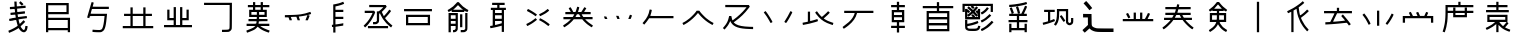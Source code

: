 SplineFontDB: 3.2
FontName: WaniRadicals
FullName: WaniRadicals
FamilyName: WaniRadicals
Weight: Regular
Copyright: Copyright (c) 2021, Alessandro Nikolaev
UComments: "2021-7-23: Created with FontForge (http://fontforge.org)"
Version: 001.000
ItalicAngle: 0
UnderlinePosition: -102
UnderlineWidth: 51
Ascent: 819
Descent: 205
InvalidEm: 0
LayerCount: 2
Layer: 0 0 "Back" 1
Layer: 1 0 "Fore" 0
XUID: [1021 551 -481687348 31237]
OS2Version: 0
OS2_WeightWidthSlopeOnly: 0
OS2_UseTypoMetrics: 1
CreationTime: 1627078416
ModificationTime: 1627080712
OS2TypoAscent: 0
OS2TypoAOffset: 1
OS2TypoDescent: 0
OS2TypoDOffset: 1
OS2TypoLinegap: 0
OS2WinAscent: 0
OS2WinAOffset: 1
OS2WinDescent: 0
OS2WinDOffset: 1
HheadAscent: 0
HheadAOffset: 1
HheadDescent: 0
HheadDOffset: 1
OS2Vendor: 'PfEd'
MarkAttachClasses: 1
DEI: 91125
Encoding: UnicodeFull
UnicodeInterp: none
NameList: AGL For New Fonts
DisplaySize: -48
AntiAlias: 1
FitToEm: 0
WinInfo: 57304 38 14
BeginPrivate: 0
EndPrivate
BeginChars: 1114112 38

StartChar: uniE000
Encoding: 57344 57344 0
Width: 1024
Flags: H
LayerCount: 2
Fore
SplineSet
282 17 m 2
 276.649165125 26.8098639369 266.526424608 57.2979856587 266.526424608 65.9082332797 c 0
 266.526424608 66.9528314792 266.675417437 67.6754174373 267 68 c 0
 268 69 287 77 309 86 c 0
 355 104 434 144 476 171 c 0
 496.302904647 184.24102477 503.359051391 190.469060061 503.359051391 195.874717034 c 0
 503.359051391 196.592819816 503.234530031 197.296409908 503 198 c 0
 497 213 473 300 471 316 c 0
 468.761355821 327.75288194 469.968136977 332.928133695 453.584667001 332.928133695 c 0
 440.694221758 332.928133695 416.914573434 329.724406418 372 324 c 0
 329 318 294 315 293 315 c 0
 291.245698587 316.754301413 285.644430366 356.208877549 285.644430366 367.2260832 c 0
 285.644430366 368.769097327 285.754301413 369.754301413 286 370 c 0
 287 371 325 376 371 382 c 0
 417 388 454 393 455 393 c 0
 455.039867566 393.039867566 455.059072636 393.200531269 455.059072636 393.472359412 c 0
 455.059072636 400.018809084 443.920264867 471.039867566 442 472 c 0
 441.822875656 472.177124344 440.861425476 472.260129589 439.226788021 472.260129589 c 0
 431.632668921 472.260129589 409.509145322 470.468626967 384 468 c 0
 352 465 326 463 325 463 c 0
 322.133939444 466.582575695 319.781272832 492.241090999 319.781272832 507.604346971 c 0
 319.781272832 513.682725845 320.149545417 518.149545417 321 519 c 0
 324 520 351 524 381 526 c 2
 437 532 l 1
 434 553 l 2
 433 564 432 580 431 588 c 0
 431 604.779672745 431 610.297048793 411.951052585 610.297048793 c 0
 402.619012324 610.297048793 388.715224683 608.972878541 368 607 c 0
 344 604.75 322.8125 603.625 313.296875 603.625 c 0
 310.125 603.625 308.25 603.75 308 604 c 0
 306 605 305 618 304 633 c 0
 303 654 304 660 309 660 c 0
 312 661 339 663 369 666 c 2
 424 671 l 1
 421 736 l 1
 418 801 l 1
 476 801 l 1
 479 740 l 1
 482 678 l 1
 494 678 l 2
 502 678 551 683 604 688 c 0
 647.449606844 692.099019514 684.850507738 695.525960588 698.020609286 695.525960588 c 0
 700.915449005 695.525960588 702.639607805 695.360392195 703 695 c 0
 704 694 706 681 707 666 c 2
 708 639 l 1
 488 619 l 1
 491 580 l 2
 492 559 494 541 495 540 c 0
 495.104356076 539.895643924 495.655209969 539.845738801 496.617331494 539.845738801 c 0
 504.874812312 539.845738801 543.426515966 543.521780381 590 548 c 0
 635.737067917 553.38083152 675.040058536 557.153143715 683.385985991 557.153143715 c 0
 684.346345965 557.153143715 684.896805253 557.103194747 685 557 c 0
 688.023715784 553.976284216 691.047431568 525.238282718 691.047431568 510.526260096 c 0
 691.047431568 505.776106147 690.732213162 502.488142108 690 502 c 0
 687 500 645 495 595 490 c 0
 544 485 503 480 502 480 c 0
 501.956692215 479.913384429 501.935891201 479.689852666 501.935891201 479.341263785 c 0
 501.935891201 471.640748381 512.086615571 402.913384429 514 401 c 0
 515 401 564 406 624 414 c 0
 679.574385243 420.483678278 725.711649584 426.109436475 733.010124652 426.109436475 c 0
 733.591331962 426.109436475 733.926239754 426.073760246 734 426 c 0
 735.754301413 424.245698587 741.355569634 384.791122451 741.355569634 373.7739168 c 0
 741.355569634 372.230902673 741.245698587 371.245698587 741 371 c 0
 740 371 692 364 635 357 c 0
 577 349 529 342 527 341 c 0
 526.831326255 340.775101674 526.751166211 340.253050212 526.751166211 339.467082498 c 0
 526.751166211 326.273973945 549.337347489 238.718877092 555 234 c 0
 555.669779554 233.162775557 556.451710271 232.662004603 557.547667895 232.662004603 c 0
 562.99689438 232.662004603 576.209468871 245.042023982 622 290 c 2
 655 322 l 1
 696 280 l 1
 669 254 l 2
 655 239 628 214 611 200 c 0
 593 185 579 171 579 168 c 0
 579 165 588 149 600 132 c 0
 620 101 646 80 662 80 c 0
 678 80 693 110 697 152 c 2
 700 180 l 1
 727 179 l 2
 741 178 755 176 756 175 c 0
 757.298591143 174.257947918 757.87446559 171.175670346 757.87446559 166.493762971 c 0
 757.87446559 145.938048937 746.773843755 94.5476875103 737 75 c 0
 727 55 704 32 687 26 c 0
 679.370604978 23.1177841026 671.338786569 21.7302836409 663.07511405 21.7302836409 c 0
 622.59766591 21.7302836409 576.557399759 55.0202372546 545 109 c 2
 529 136 l 1
 494 114 l 2
 453 88 366 45 319 27 c 0
 295.060729822 17.5502880876 287.790243286 14.4505889914 284.93735791 14.4505889914 c 0
 283.261715746 14.4505889914 283.110057618 15.5199231766 282 17 c 2
 282 17 l 2
574 735 m 1
 539 771 l 1
 576 814 l 1
 595 797 l 2
 606 788 623 771 634 759 c 2
 653 737 l 1
 610 700 l 1
 574 735 l 1
EndSplineSet
EndChar

StartChar: uniE001
Encoding: 57345 57345 1
Width: 1024
Flags: H
LayerCount: 2
Fore
SplineSet
205 395 m 1
 205 769 l 1
 787 769 l 1
 787 482 l 1
 262 482 l 1
 262 391 l 1
 820 391 l 1
 820 22 l 1
 762 22 l 1
 762 72 l 1
 262 72 l 1
 262 22 l 1
 205 22 l 1
 205 395 l 1
762 231 m 1
 762 334 l 1
 262 334 l 1
 262 129 l 1
 762 129 l 1
 762 231 l 1
729 625 m 1
 729 711 l 1
 262 711 l 1
 262 539 l 1
 729 539 l 1
 729 625 l 1
EndSplineSet
EndChar

StartChar: uniE002
Encoding: 57346 57346 2
Width: 1024
Flags: H
LayerCount: 2
Fore
SplineSet
423 18 m 1
 370 23 l 1
 371 49 l 2
 372.702073933 75.3821459579 373.679883947 81.4849022075 379.480808354 81.4849022075 c 0
 380.496185278 81.4849022075 381.659332697 81.2979260672 383 81 c 0
 396.333333333 76.8333333333 497.166666667 71.2777777778 542.560185185 71.2777777778 c 0
 551.638888889 71.2777777778 558.5 71.5 562 72 c 0
 593 76 609 87 625 119 c 0
 645 160 666 273 677 407 c 2
 680 439 l 1
 493 439 l 2
 347 439 305 438 304 434 c 0
 303 431 299 418 296 406 c 2
 289 382 l 1
 262 390 l 2
 247 394 235 398 234 399 c 0
 233.995594971 399.008810058 233.99340203 399.025168379 233.99340203 399.04900855 c 0
 233.99340203 404.437203634 346.013215086 792.013215086 349 795 c 0
 349.195752358 795.195752358 349.765114829 795.286127506 350.640578125 795.286127506 c 0
 358.709715065 795.286127506 392.783009434 787.608495283 400 784 c 0
 400.392304845 783.607695155 400.592230826 782.599777942 400.592230826 780.991342595 c 0
 400.592230826 774.399851961 397.234628196 757.723122473 390 732 c 0
 382 705 376 682 376 680 c 0
 376 678 469 677 583 677 c 2
 790 677 l 1
 790 619 l 1
 357 619 l 1
 341 563 l 2
 332 532 324 504 323 502 c 0
 322.988993872 501.944969362 322.983438813 501.890423264 322.983438813 501.836357705 c 0
 322.983438813 496.97810888 367.838023306 496 533 496 c 2
 744 496 l 1
 742 477 l 2
 741 466 737 420 732 373 c 0
 710 140 682 59 614 26 c 0
 592 15 587 15 534 14 c 0
 502 14 452 15 423 18 c 1
 423 18 l 1
EndSplineSet
EndChar

StartChar: uniE003
Encoding: 57347 57347 3
Width: 1024
Flags: H
LayerCount: 2
Fore
SplineSet
122 142 m 1
 122 171 l 1
 319 171 l 1
 319 442 l 1
 155 442 l 1
 155 499 l 1
 319 499 l 1
 319 663 l 1
 377 663 l 1
 377 499 l 1
 647 499 l 1
 647 663 l 1
 705 663 l 1
 705 499 l 1
 869 499 l 1
 869 442 l 1
 705 442 l 1
 705 171 l 1
 902 171 l 1
 902 114 l 1
 122 114 l 1
 122 142 l 1
647 306 m 1
 647 442 l 1
 377 442 l 1
 377 171 l 1
 647 171 l 1
 647 306 l 1
EndSplineSet
EndChar

StartChar: uniE004
Encoding: 57348 57348 4
Width: 1024
Flags: H
LayerCount: 2
Fore
SplineSet
154 169 m 1
 154 198 l 1
 401 198 l 1
 401 321 l 1
 237 321 l 1
 237 593 l 1
 294 593 l 1
 294 379 l 1
 401 379 l 1
 401 658 l 1
 459 658 l 1
 459 198 l 1
 565 198 l 1
 565 658 l 1
 623 658 l 1
 623 379 l 1
 730 379 l 1
 730 593 l 1
 787 593 l 1
 787 321 l 1
 623 321 l 1
 623 198 l 1
 870 198 l 1
 870 141 l 1
 154 141 l 1
 154 169 l 1
EndSplineSet
EndChar

StartChar: uniE005
Encoding: 57349 57349 5
Width: 1024
Flags: H
LayerCount: 2
Fore
SplineSet
614 58 m 1
 614 87 l 1
 694 88 l 2
 780 90 786 91 802 115 c 0
 809 125 809 147 810 423 c 2
 811 719 l 1
 155 719 l 1
 155 776 l 1
 869 776 l 1
 868 445 l 2
 867 119 866 114 858 96 c 0
 847 72 827 52 803 41 c 0
 787 33 775 32 699 31 c 2
 614 30 l 1
 614 58 l 1
EndSplineSet
EndChar

StartChar: uniE006
Encoding: 57350 57350 6
Width: 1024
Flags: H
LayerCount: 2
Fore
SplineSet
231 9 m 2
 224.754168597 18.8148779183 214.527683123 49.3291570127 214.527683123 57.9214186416 c 0
 214.527683123 58.9589128492 214.676784887 59.6767848868 215 60 c 0
 217 61 246 73 279 86 c 0
 358 116 407 141 427 162 c 2
 443 178 l 1
 220 178 l 1
 220 236 l 1
 343 236 l 2
 366.489361702 236 385.603893164 235.884110457 401.177012801 235.884110457 c 0
 477.095971028 235.884110457 468.85106383 238.638297872 473 271 c 2
 475 293 l 1
 269 293 l 1
 269 350 l 1
 477 350 l 1
 480 369 l 2
 481 380 482 393 482 398 c 2
 482 408 l 1
 286 408 l 1
 286 596 l 1
 384 596 l 1
 384 662 l 1
 253 662 l 1
 253 719 l 1
 384 719 l 1
 384 793 l 1
 441 793 l 1
 441 719 l 1
 581 719 l 1
 581 793 l 1
 638 793 l 1
 638 719 l 1
 802 719 l 1
 802 662 l 1
 638 662 l 1
 638 596 l 1
 737 596 l 1
 737 408 l 1
 540 408 l 1
 540 351 l 1
 755 348 l 1
 755 295 l 1
 647 294 l 2
 587 293 537 291 535 290 c 0
 534 288 531 275 530 261 c 2
 527 236 l 1
 802 236 l 1
 802 178 l 1
 571 178 l 1
 583 168 l 2
 621 138 693 102 770 75 c 0
 791 68 809 62 809 61 c 0
 809.117005545 60.9414972276 809.172404751 60.7358237571 809.172404751 60.3991982256 c 0
 809.172404751 54.9818138569 794.824491683 15.6489833657 792 10 c 0
 791.738053467 9.54159356667 790.948621538 9.32334308547 789.688714608 9.32334308547 c 0
 771.709475065 9.32334308547 657.922128233 53.7681391 614 79 c 0
 579 99 546 122 524 143 c 0
 504 162 502 163 498 156 c 0
 496 151 481 135 466 120 c 0
 443 98 430 89 392 70 c 0
 366 58 323 39 296 29 c 0
 269 19 244 9 240 8 c 0
 236 7 232 7 231 9 c 2
 231 9 l 2
482 502 m 1
 482 539 l 1
 343 539 l 1
 343 465 l 1
 482 465 l 1
 482 502 l 1
679 502 m 1
 679 539 l 1
 540 539 l 1
 540 465 l 1
 679 465 l 1
 679 502 l 1
581 629 m 1
 581 662 l 1
 441 662 l 1
 441 596 l 1
 581 596 l 1
 581 629 l 1
EndSplineSet
EndChar

StartChar: uniE007
Encoding: 57351 57351 7
Width: 1024
Flags: H
LayerCount: 2
Fore
SplineSet
282 361 m 1
 268 403 l 1
 176 405 l 1
 176 461 l 1
 304 464 l 2
 541 469 651 483 804 528 c 2
 831 535 l 1
 848 481 l 1
 808 468 l 2
 772.321662172 456.383796986 766.935118161 453.717442146 765.563941303 453.717442146 c 0
 765.282557854 453.717442146 765.170271213 453.829728787 765 454 c 0
 764.770540947 454.183567242 764.661127216 454.31237697 764.661127216 454.39097177 c 0
 764.661127216 454.454825285 764.733346605 454.485534045 764.872084118 454.485534045 c 0
 768.248193998 454.485534045 811.014244685 436.300772311 811.014244685 435.034263391 c 0
 811.014244685 435.020962857 811.009528174 435.009528174 811 435 c 0
 810 433 800 406 787 375 c 2
 765 319 l 1
 733 319 l 2
 702 319 701 319 705 328 c 0
 707 333 719 363 731 394 c 0
 744 424 754 450 754 451 c 0
 754 451.127016654 753.693468624 451.189500386 753.111143705 451.189500386 c 0
 749.108834235 451.189500386 732.078616963 448.237900077 712 443 c 0
 666 433 567 417 546 417 c 0
 539 417 533 416 533 414 c 0
 533 412 539 392 547 368 c 0
 555 345 562 324 562 322 c 0
 562 320 548 319 532 319 c 2
 502 319 l 1
 487 363 l 1
 470 409 l 1
 387 407 l 1
 328 404 l 1
 343 365 l 2
 350 344 357 325 357 323 c 0
 357 321 343 319 327 319 c 2
 296 319 l 1
 282 361 l 1
EndSplineSet
EndChar

StartChar: uniE008
Encoding: 57352 57352 8
Width: 1024
Flags: H
LayerCount: 2
Fore
SplineSet
390 86 m 1
 390 157 l 1
 359 156 l 1
 357 182 l 2
 356 197 355 210 355 210 c 0
 356 211 364 213 373 214 c 2
 390 216 l 1
 390 732 l 1
 399 733 l 2
 404 734 427 738 449 742 c 0
 503 751 568 770 610 788 c 0
 627.606348407 795.413199329 642.636656612 801.109038524 645.54257487 801.109038524 c 0
 645.77259631 801.109038524 645.926649916 801.073350084 646 801 c 0
 649 797 669 756 669 753 c 0
 669 741 537 698 463 685 c 2
 447 682 l 1
 447 596 l 1
 648 596 l 1
 648 539 l 1
 447 539 l 1
 447 416 l 1
 648 416 l 1
 648 359 l 1
 447 359 l 1
 447 222 l 1
 477 225 l 2
 503 228 602 243 635 250 c 2
 649 253 l 1
 647 223 l 1
 646 193 l 1
 632 190 l 2
 624 188 585 182 546 176 c 0
 506 170 468 165 461 164 c 2
 447 161 l 1
 447 14 l 1
 390 14 l 1
 390 86 l 1
EndSplineSet
EndChar

StartChar: uniE009
Encoding: 57353 57353 9
Width: 1024
Flags: H
LayerCount: 2
Fore
SplineSet
254 146 m 1
 254 175 l 1
 770 175 l 1
 770 118 l 1
 254 118 l 1
 254 146 l 1
162 160 m 1
 143 181 l 1
 178 214 l 2
 220 255 251 292 285 343 c 0
 309 380 346 450 364 492 c 2
 372 511 l 1
 172 511 l 1
 172 569 l 1
 412 569 l 1
 440 531 l 1
 430 502 l 2
 415 458 365 359 333 310 c 0
 292 248 243 190 200 154 c 2
 181 138 l 1
 162 160 l 1
818 160 m 1
 755 207 691 275 642 349 c 0
 618 385 565 488 565 498 c 0
 565 505 561 505 550 497 c 0
 541 491 541 489 541 391 c 0
 541 281 539 272 512 245 c 0
 489 223 471 216 425 216 c 2
 385 216 l 1
 385 274 l 1
 420 274 l 2
 455 274 456 274 469 288 c 2
 483 301 l 1
 483 552 l 1
 507 552 l 2
 529 552 532 554 559 575 c 0
 575 587 602 611 619 628 c 2
 649 659 l 1
 287 659 l 1
 287 716 l 1
 711 714 l 1
 734 671 l 1
 714 646 l 2
 703 632 675 602 652 580 c 2
 611 540 l 1
 622 512 l 2
 629 497 640 472 648 456 c 2
 662 428 l 1
 700 471 l 2
 721 494 752 532 770 555 c 2
 801 597 l 1
 848 564 l 1
 835 545 l 2
 814 514 761 450 726 412 c 2
 692 377 l 1
 717 343 l 2
 752 297 804 244 846 212 c 2
 881 186 l 1
 864 162 l 2
 855 149 847 138 847 138 c 0
 846 138 833 148 818 160 c 1
 818 160 l 1
EndSplineSet
EndChar

StartChar: uniE00A
Encoding: 57354 57354 10
Width: 1024
Flags: H
LayerCount: 2
Fore
SplineSet
205 333 m 1
 205 476 l 1
 820 476 l 1
 820 189 l 1
 205 189 l 1
 205 333 l 1
762 333 m 1
 762 419 l 1
 262 419 l 1
 262 247 l 1
 762 247 l 1
 762 333 l 1
155 579 m 1
 155 608 l 1
 869 608 l 1
 869 550 l 1
 155 550 l 1
 155 579 l 1
EndSplineSet
EndChar

StartChar: uniE00B
Encoding: 57355 57355 11
Width: 1024
Flags: H
LayerCount: 2
Fore
SplineSet
270 263 m 1
 270 505 l 1
 508 505 l 1
 508 301 l 2
 508 113 507 96 500 81 c 0
 484 44 449 22 409 22 c 2
 385 21 l 1
 385 79 l 1
 404 79 l 2
 420 79 425 81 437 93 c 0
 451 107 451 107 451 146 c 2
 451 185 l 1
 328 185 l 1
 328 21 l 1
 270 21 l 1
 270 263 l 1
451 280 m 1
 451 317 l 1
 328 317 l 1
 328 243 l 1
 451 243 l 1
 451 280 l 1
451 411 m 1
 451 448 l 1
 328 448 l 1
 328 374 l 1
 451 374 l 1
 451 411 l 1
582 50 m 1
 582 79 l 1
 669 79 l 1
 697 107 l 1
 697 505 l 1
 754 505 l 1
 754 301 l 2
 754 286.8125 754.00390625 273.53515625 754.00390625 261.102294922 c 0
 754.00390625 74.609375 753.125 78.125 725 50 c 0
 701 27 684 22 630 22 c 2
 582 21 l 1
 582 50 l 1
565 313 m 1
 565 472 l 1
 623 472 l 1
 623 153 l 1
 565 153 l 1
 565 313 l 1
256 563 m 2
 248 579 245 589 248 590 c 0
 251 591 269 601 289 612 c 0
 358 652 419 703 468 763 c 0
 492 792 492 792 512 792 c 0
 532 792 532 792 556 763 c 0
 606 703 666 652 735 612 c 0
 755 601 774 591 776 590 c 0
 776.680585828 589.773138057 776.988040683 588.928680023 776.988040683 587.609653883 c 0
 776.988040683 577.300232131 758.205983201 538 752 538 c 0
 750 538 731 547 712 559 c 0
 692 570 675 579 674 579 c 0
 673 579 672 572 672 563 c 2
 672 546 l 1
 352 546 l 1
 352 563 l 2
 352 572 351 579 350 579 c 0
 349 579 332 570 312 559 c 0
 293 547 275 538 272 538 c 0
 270 538 262 549 256 563 c 2
 256 563 l 2
619 619 m 2
 609 627 580 654 556 678 c 2
 512 722 l 1
 468 678 l 2
 444 654 416 627 405 619 c 2
 387 604 l 1
 637 604 l 1
 619 619 l 2
EndSplineSet
EndChar

StartChar: uniE00C
Encoding: 57356 57356 12
Width: 1024
Flags: H
LayerCount: 2
Fore
SplineSet
608 110 m 2
 608 180.3125 607.12109375 189.1015625 602.067382812 189.1015625 c 0
 601.73046875 189.1015625 601.375 189.0625 601 189 c 0
 597 187 581 183 565 178 c 0
 488.492217418 156.540500008 344.083128761 125.505174799 321.020695004 125.505174799 c 0
 319.36512617 125.505174799 318.334891306 125.665108694 318 126 c 0
 316.219223594 127.780776406 309.681700273 168.40831928 309.681700273 178.705223432 c 0
 309.681700273 179.972830259 309.780776406 180.780776406 310 181 c 0
 311 182 326 185 344 187 c 2
 376 192 l 1
 377 390 l 1
 378 588 l 1
 329 588 l 1
 329 645 l 1
 493 645 l 1
 493 719 l 1
 362 719 l 1
 362 776 l 1
 682 776 l 1
 682 719 l 1
 550 719 l 1
 550 645 l 1
 714 645 l 1
 714 588 l 1
 665 588 l 1
 665 30 l 1
 608 30 l 1
 608 110 l 2
493 219 m 1
 519 226 555 236 574 242 c 2
 608 252 l 1
 608 309 l 1
 436 309 l 1
 436 258 l 2
 436 219 437 206 441 206 c 0
 444 206 467 212 493 219 c 1
 493 219 l 1
608 407 m 1
 608 448 l 1
 436 448 l 1
 436 366 l 1
 608 366 l 1
 608 407 l 1
608 547 m 1
 608 588 l 1
 436 588 l 1
 436 506 l 1
 608 506 l 1
 608 547 l 1
EndSplineSet
EndChar

StartChar: uniE00D
Encoding: 57357 57357 13
Width: 1024
Flags: H
LayerCount: 2
Fore
SplineSet
223 197 m 1
 216 210 212 222 213 223 c 0
 214 224 234 234 258 246 c 0
 311 273 359 305 410 348 c 2
 450 381 l 1
 487 337 l 1
 447 303 l 2
 425 285 389 257 366 242 c 0
 328 217 247 172 238 172 c 0
 236 172 229 183 223 197 c 1
 223 197 l 1
742 197 m 1
 694 235 642 271 592 299 c 0
 567 312 545 324 543 325 c 0
 542.342329219 325.219223594 542.045100818 326.015154995 542.045100818 327.258732331 c 0
 542.045100818 337.36044238 561.657670781 377 567 377 c 0
 575 377 660 328 701 300 c 0
 752 265 811 218 811 212 c 0
 811 205 783 172 777 172 c 0
 774 172 758 184 742 197 c 1
 742 197 l 1
430 447 m 2
 402 472 327 521 276 548 c 0
 251 560 230 572 229 573 c 0
 228.830950547 573.112699636 228.750809548 573.371463162 228.750809548 573.759471375 c 0
 228.750809548 580.257168014 251.225399271 623 255 623 c 0
 273 623 429 526 468 491 c 2
 487 473 l 1
 448 431 l 1
 430 447 l 2
551 459 m 1
 544 472 540 484 541 485 c 0
 542 486 565 498 592 512 c 0
 650 541 692 568 731 602 c 0
 746.321339044 614.448587974 759.808745041 625.063242899 762.681496112 625.063242899 c 0
 762.808745041 625.063242899 762.915167381 625.04241631 763 625 c 0
 764 624 773 614 782 603 c 2
 799 583 l 1
 769 557 l 2
 753 544 725 522 707 510 c 0
 674 489 574 434 567 434 c 0
 564 434 557 445 551 459 c 1
 551 459 l 1
EndSplineSet
EndChar

StartChar: uniE00E
Encoding: 57358 57358 14
Width: 1024
Flags: H
LayerCount: 2
Fore
SplineSet
143 166 m 2
 136 177 131 188 131 190 c 0
 131 192 150 206 173 220 c 0
 223 252 271 291 305 325 c 2
 329 350 l 1
 139 350 l 1
 139 408 l 1
 376 408 l 1
 397 441 l 2
 408 460 418 477 418 478 c 0
 418 480 366 482 303 482 c 2
 188 482 l 1
 188 539 l 1
 328 541 l 1
 301 586 l 2
 286 611 274 632 274 633 c 0
 274 636 314 662 319 662 c 0
 324 662 358 607 377 568 c 2
 391 539 l 1
 447 539 l 1
 455 557 l 2
 459 567 469 596 476 622 c 0
 484 649 491 671 493 673 c 0
 493.350714432 673.350714432 494.275431721 673.510094577 495.638346772 673.510094577 c 0
 505.933763353 673.510094577 541.233809621 664.415475947 543 660 c 0
 543.295836543 659.408326913 543.436083291 658.369333162 543.436083291 656.942473062 c 0
 543.436083291 643.899922958 531.718041645 598.449961479 520 566 c 0
 516 553 512 541 512 540 c 0
 512 540 531 539 554 539 c 2
 597 539 l 1
 621 577 l 2
 635 598 652 625 659 638 c 0
 667 651 674 662 676 662 c 0
 678 662 690 656 702 649 c 2
 725 636 l 1
 712 613 l 2
 705 601 692 579 683 566 c 2
 668 541 l 1
 836 539 l 1
 836 482 l 1
 721 482 l 2
 658 482 606 480 606 478 c 0
 606 477 616 460 627 441 c 2
 648 408 l 1
 885 408 l 1
 885 350 l 1
 695 350 l 1
 719 325 l 2
 753 291 801 252 851 220 c 0
 874 206 893 192 893 190 c 0
 893 184 868 145 864 145 c 0
 858 145 795 186 760 213 c 0
 723 241 656 304 635 332 c 2
 621 350 l 1
 403 350 l 1
 389 332 l 2
 368 304 301 241 264 213 c 0
 229 186 166 145 160 145 c 0
 158 145 150 155 143 166 c 2
 143 166 l 2
558 445 m 1
 539 481 l 1
 485 481 l 1
 447 408 l 1
 577 408 l 1
 558 445 l 1
EndSplineSet
EndChar

StartChar: uniE00F
Encoding: 57359 57359 15
Width: 1024
Flags: H
LayerCount: 2
Fore
SplineSet
165 388 m 2
 157 404 152 419 152 421 c 0
 152 422 166 422 183 422 c 2
 214 420 l 1
 241 357 l 1
 177 357 l 1
 165 388 l 2
491 364 m 2
 490 368 483 387 476 405 c 2
 463 439 l 1
 526 437 l 1
 539 402 l 2
 547 383 553 365 553 362 c 0
 553 358 545 357 523 357 c 0
 498 357 493 358 491 364 c 2
 491 364 l 2
776 362 m 1
 795 411 817 466 818 467 c 0
 819 467 831 463 846 457 c 2
 872 447 l 1
 837 359 l 1
 806 358 l 2
 781 357 774 358 776 362 c 1
 776 362 l 1
EndSplineSet
EndChar

StartChar: uniE010
Encoding: 57360 57360 16
Width: 1024
Flags: H
LayerCount: 2
Fore
SplineSet
138 234 m 1
 116 254 l 1
 151 295 l 2
 232 390 275 477 293 578 c 0
 297 600 299 604 304 603 c 0
 308 602 320 600 331 598 c 0
 342 597 351 593 352 590 c 0
 352.310587332 589.22353167 352.458390836 587.946653794 352.458390836 586.231628346 c 0
 352.458390836 565.859140597 331.602357006 483.661186181 315 444 c 0
 314.827574267 443.59767329 314.717913205 443.215167002 314.717913205 442.851531817 c 0
 314.717913205 436.888352915 344.208018896 436 610 436 c 2
 908 436 l 1
 908 379 l 1
 285 379 l 1
 262 345 l 2
 240 312 203 263 173 230 c 2
 159 215 l 1
 138 234 l 1
EndSplineSet
EndChar

StartChar: uniE011
Encoding: 57361 57361 17
Width: 1024
Flags: H
LayerCount: 2
Fore
SplineSet
125 239 m 1
 118 252 114 264 115 265 c 0
 116 266 130 273 146 282 c 0
 185 301 246 343 297 384 c 0
 349 427 435 516 459 552 c 2
 477 579 l 1
 547 579 l 1
 565 552 l 2
 587 519 671 432 718 391 c 0
 764 352 832 306 873 284 c 0
 892 274 908 266 909 265 c 0
 909.175614172 264.824385828 909.258707332 264.494569969 909.258707332 264.029207535 c 0
 909.258707332 256.544828297 887.765847771 214 884 214 c 0
 876 214 809 253 768 280 c 0
 689 334 596 418 541 487 c 0
 526 505 513 520 512 520 c 0
 510 520 499 508 488 493 c 0
 432 423 326 327 246 274 c 0
 204 246 148 215 141 214 c 0
 138 214 131 225 125 239 c 1
 125 239 l 1
EndSplineSet
EndChar

StartChar: uniE012
Encoding: 57362 57362 18
Width: 1024
Flags: H
LayerCount: 2
Fore
SplineSet
146 110 m 1
 125 129 l 1
 161 172 l 2
 204 225 217 244 236 282 c 0
 252 313 272 374 280 412 c 2
 285 436 l 1
 341 436 l 1
 350 396 l 2
 355 374 362 349 365 340 c 2
 371 325 l 1
 402 346 l 2
 500 414 623 528 696 616 c 2
 731 659 l 1
 186 661 l 1
 186 718 l 1
 791 716 l 1
 814 673 l 1
 777 625 l 2
 686 506 571 395 447 308 c 0
 424 291 404 278 403 277 c 0
 402.871401549 276.871401549 402.808953344 276.693190413 402.808953344 276.468832334 c 0
 402.808953344 271.459268598 433.943055307 243.442740046 455 231 c 0
 522 190 637 168 812 162 c 2
 899 160 l 1
 899 102 l 1
 806 105 l 2
 543 112 406 158 338 264 c 0
 328 278 320 294 319 299 c 0
 316 309 309 312 309 303 c 0
 309 292 268 215 247 187 c 0
 228 162 170 91 168 91 c 0
 168 91 158 100 146 110 c 2
 146 110 l 1
EndSplineSet
EndChar

StartChar: uniE013
Encoding: 57363 57363 19
Width: 1024
Flags: H
LayerCount: 2
Fore
SplineSet
317 255 m 2
 314 260 298 288 282 317 c 0
 244 384 206 443 172 484 c 2
 147 516 l 1
 191 553 l 1
 214 526 l 2
 261.739784765 467.543120695 370.22991154 290.433229654 370.22991154 271.18890702 c 0
 370.22991154 270.680903293 370.15431207 270.282905461 370 270 c 0
 367 266 330 246 325 246 c 0
 324 246 320 250 317 255 c 2
 317 255 l 2
694 259 m 2
 684 266 675 274 675 276 c 0
 675 278 688 299 703 323 c 0
 740 379 775 441 804 500 c 0
 817 526 828 548 829 548 c 0
 830 549 842 545 855 539 c 0
 870 532 877.5 529.5 877.5 521.375 c 0
 877.5 513.25 870 499.5 855 470 c 0
 813 385 728 246 718 246 c 0
 716 246 705 252 694 259 c 2
 694 259 l 2
EndSplineSet
EndChar

StartChar: uniE014
Encoding: 57364 57364 20
Width: 1024
Flags: H
LayerCount: 2
Fore
SplineSet
836 221 m 2
 704 265 615 319 533 405 c 0
 493 446 441 514 441 525 c 0
 441 530 477 556 484 556 c 0
 487 556 499 540 513 520 c 0
 537 485 602 412 610 412 c 0
 616 412 693 480 734 521 c 2
 771 559 l 1
 814 521 l 1
 788 492 l 2
 774 476 738 443 710 419 c 0
 682.588224822 394.525200734 659.968576036 372.925677303 659.968576036 371.090661448 c 0
 659.968576036 371.051284142 659.978991971 371.021008029 660 371 c 0
 664 365 731 326 759 313 c 0
 775 306 814 291 847 279 c 2
 907 258 l 1
 898 231 l 1
 890 203 l 1
 836 221 l 2
121 233 m 2
 119 247 117 260 117 261 c 0
 117 263 135 267 157 271 c 0
 179 274 209 280 224 284 c 2
 252 290 l 1
 252 547 l 1
 309 547 l 1
 309 426 l 2
 309 327 310 306 315 306 c 0
 323 306 427 335 465 348 c 0
 482 354 496 358 496 358 c 0
 497 357 501 345 505 331 c 0
 508.336505136 321.597121888 511.120997057 315.506323074 511.120997057 310.857902641 c 0
 511.120997057 300.181118204 496.43118945 297.113715132 440 279 c 0
 346 250 234 224 143 209 c 2
 126 207 l 1
 121 233 l 2
EndSplineSet
EndChar

StartChar: uniE015
Encoding: 57365 57365 21
Width: 1024
Flags: H
LayerCount: 2
Fore
SplineSet
131 137 m 1
 124 148 118 159 118 161 c 0
 118 163 132 174 148 185 c 0
 239 245 329 329 371 394 c 0
 394 430 419 481 424 506 c 2
 427 519 l 1
 159 519 l 1
 159 576 l 1
 906 576 l 1
 906 519 l 1
 488 519 l 1
 483 502 l 2
 458 401 387 299 278 209 c 0
 236 174 156 117 149 117 c 0
 146 117 138 126 131 137 c 1
 131 137 l 1
EndSplineSet
EndChar

StartChar: uniE016
Encoding: 57366 57366 22
Width: 1024
Flags: H
LayerCount: 2
Fore
SplineSet
483 79 m 1
 483 137 l 1
 336 137 l 1
 336 194 l 1
 483 194 l 1
 483 268 l 1
 352 268 l 1
 352 588 l 1
 483 588 l 1
 483 662 l 1
 336 662 l 1
 336 719 l 1
 483 719 l 1
 483 801 l 1
 541 801 l 1
 541 719 l 1
 688 719 l 1
 688 662 l 1
 541 662 l 1
 541 588 l 1
 672 588 l 1
 672 268 l 1
 541 268 l 1
 541 194 l 1
 688 194 l 1
 688 137 l 1
 541 137 l 1
 541 22 l 1
 483 22 l 1
 483 79 l 1
614 362 m 1
 614 399 l 1
 409 399 l 1
 409 325 l 1
 614 325 l 1
 614 362 l 1
614 493 m 1
 614 530 l 1
 409 530 l 1
 409 457 l 1
 614 457 l 1
 614 493 l 1
EndSplineSet
EndChar

StartChar: uniE017
Encoding: 57367 57367 23
Width: 1024
Flags: H
LayerCount: 2
Fore
SplineSet
221 301 m 1
 221 559 l 1
 483 559 l 1
 483 633 l 1
 122 633 l 1
 122 690 l 1
 483 690 l 1
 483 789 l 1
 541 789 l 1
 541 690 l 1
 902 690 l 1
 902 633 l 1
 541 633 l 1
 541 559 l 1
 803 559 l 1
 803 42 l 1
 221 42 l 1
 221 301 l 1
746 147 m 1
 746 194 l 1
 278 194 l 1
 278 100 l 1
 746 100 l 1
 746 147 l 1
746 301 m 1
 746 346 l 1
 278 346 l 1
 278 256 l 1
 746 256 l 1
 746 301 l 1
746 454 m 1
 746 502 l 1
 278 502 l 1
 278 407 l 1
 746 407 l 1
 746 454 l 1
EndSplineSet
EndChar

StartChar: uniE018
Encoding: 57368 57368 24
Width: 1024
Flags: H
LayerCount: 2
Fore
SplineSet
268 53 m 1
 238 60 210 75 198 91 c 0
 184 112 181 132 181 235 c 2
 181 334 l 1
 238 334 l 1
 238 231 l 1
 260 234 l 2
 317 241 401 264 462 288 c 2
 503 305 l 1
 512 284 l 2
 517 273 522 261 522 257 c 0
 522.031034111 256.844829444 522.04644434 256.686234475 522.04644434 256.524284836 c 0
 522.04644434 241.030915249 381.006908442 194.83448474 286 179 c 0
 260 175 240 169 239 166 c 0
 238 164 239 153 240 143 c 0
 243 126 245 124 262 115 c 0
 280 107 288 107 368 107 c 0
 485 107 500 112 510 157 c 0
 512 169 516 180 518 181 c 0
 518.39355787 181.196778935 519.213057181 181.287072509 520.372776715 181.287072509 c 0
 531.000086461 181.287072509 570.196778935 173.704831598 572 171 c 0
 572.340261081 170.489608379 572.499619656 169.588467349 572.499619656 168.35813099 c 0
 572.499619656 155.125028193 554.064282029 103.809086218 544 91 c 0
 530 72 499 57 464 51 c 0
 447.664414373 48.4868329805 416.065141616 47.3772233983 382.576809136 47.3772233983 c 0
 336.114229749 47.3772233983 286.015303733 49.5131670195 268 53 c 1
 268 53 l 1
595 70 m 1
 589.576037586 82.3976283751 586.25345862 90.1421934015 586.25345862 95.8505426185 c 0
 586.25345862 104.876235221 594.559906035 108.811388301 616 118 c 0
 682 148 761 204 825 269 c 2
 864 309 l 1
 909 270 l 1
 866 227 l 2
 799 160 733 112 659 75 c 0
 630.14870589 60.312068453 616.707078432 53.3289702321 609.003867218 53.3289702321 c 0
 602.022239161 53.3289702321 599.754310162 59.0650866279 595 70 c 1
 595 70 l 1
593 289 m 2
 587 302 582 314 583 315 c 0
 584 316 595 322 607 328 c 0
 660 354 720 400 772 453 c 2
 806 489 l 1
 851 450 l 1
 808 407 l 2
 758 358 697 310 647 283 c 0
 628 273 611 264 609 264 c 0
 607 264 600 275 593 289 c 2
 593 289 l 2
184 353 m 1
 182 355 181 416 181 489 c 2
 181 621 l 1
 210 621 l 2
 236 621 238 620 238 613 c 0
 238 608 240 605 243 607 c 0
 243.148201107 607.088920664 243.344722063 607.132157106 243.586568245 607.132157106 c 0
 251.504113993 607.132157106 308 560.792518451 308 554 c 0
 308 552 301 541 292 531 c 0
 283.391007724 520.871773792 279.654611337 515.87259589 274.686901869 515.87259589 c 0
 269.844977614 515.87259589 263.83330593 520.621814897 251 530 c 2
 238 540 l 1
 238 469 l 1
 250 477 l 2
 272 493 307 521 325 537 c 2
 342 552 l 1
 320 572 l 2
 308 583 285 604 268 618 c 0
 252 631 238 644 238 647 c 0
 238 649 246 659 255 670 c 2
 272 691 l 1
 300 667 l 2
 316 654 341 632 357 618 c 2
 385 592 l 1
 469 690 l 1
 491 673 l 2
 503 664 513 655 513 654 c 0
 513 652 494 629 470 601 c 2
 427 551 l 1
 467 508 l 2
 492.824319143 480.13691882 502.022435702 470.285557105 505.579446649 470.285557105 c 0
 507.256510423 470.285557105 507.679587346 472.475460804 508 476 c 0
 508.253566341 477.141048535 508.394614876 478.249949125 508.394614876 479.369497863 c 0
 508.394614876 487.080369862 501.703637566 495.296362434 479 518 c 2
 448 550 l 1
 488 590 l 1
 509 570 l 1
 509 621 l 1
 567 621 l 1
 566 487 l 1
 564 353 l 1
 376 351 l 2
 272 351 185 352 184 353 c 1
 184 353 l 1
358 429 m 2
 349 438 341 446 341 448 c 0
 341 452 375 486 380 486 c 0
 382 486 397 473 413 457 c 0
 431.246718634 438.753281366 437.602625093 432.397374907 437.602625093 427.692705048 c 0
 437.602625093 425.177953229 435.786651819 423.134983296 433 420 c 0
 430.953308223 417.660923683 429.505037479 416.005757118 429.505037479 414.834535668 c 0
 429.505037479 412 437.987766123 412 467 412 c 2
 509 412 l 1
 509 455 l 1
 471 418 l 1
 384 510 l 1
 359 489 l 2
 331 465 272 420 268 420 c 0
 266 420 260 428 253 439 c 0
 247 449 241 457 240 457 c 0
 239 457 238 447 238 435 c 2
 238 412 l 1
 376 412 l 1
 358 429 l 1
 358 429 l 2
593 503 m 1
 586 517 583 529 585 530 c 0
 587 530 603 538 619 548 c 0
 653 567 702 611 725 644 c 0
 733 656 741 666 742 666 c 0
 747 666 788 640 788 636 c 0
 788 627 749 579 717 549 c 0
 686 520 633 484 613 479 c 0
 607 478 603 482 593 503 c 1
 593 503 l 1
115 650 m 1
 115 756 l 1
 894 756 l 1
 894 543 l 1
 837 543 l 1
 837 699 l 1
 388 699 l 1
 406 681 l 2
 415 672 423 662 423 660 c 0
 423 657 415 648 405 638 c 2
 386 620 l 1
 325 675 l 1
 342 699 l 1
 173 699 l 1
 173 543 l 1
 116 543 l 1
 115 650 l 1
EndSplineSet
EndChar

StartChar: uniE019
Encoding: 57369 57369 25
Width: 1024
Flags: H
LayerCount: 2
Fore
SplineSet
287 124 m 1
 287 235 l 1
 344 235 l 1
 344 120 l 1
 483 120 l 1
 483 276 l 1
 270 276 l 1
 270 333 l 1
 483 333 l 1
 483 440 l 1
 287 440 l 1
 287 497 l 1
 320 497 l 2
 327.090909091 497 332.859504132 496.669421488 337.341848234 496.669421488 c 0
 345.352615368 496.669421488 349.25506942 497.725296345 349.25506942 503.611128288 c 0
 349.25506942 512.545407383 340.263383813 532.608441623 323 577 c 0
 311.119484657 608.07211705 301.744531057 634.133110616 301.744531057 639.917665457 c 0
 301.744531057 640.462736121 301.827771591 640.827771591 302 641 c 0
 309.029321455 647.150656273 339.992270468 658.705680059 349.437678356 658.705680059 c 0
 350.74199412 658.705680059 351.635995546 658.485339272 352 658 c 0
 357 653 401 541 404 527 c 0
 406 516 405 515 382 506 c 2
 358 497 l 1
 596 499 l 1
 630 565 l 2
 648 601 669 645 676 663 c 0
 683 681 690 697 692 699 c 0
 692.284551339 699.284551339 692.919970359 699.416160356 693.842257144 699.416160356 c 0
 702.643559644 699.416160356 737.569102679 687.430897321 743 682 c 0
 743.265451948 681.734548052 743.394378469 681.204853341 743.394378469 680.428451805 c 0
 743.394378469 669.505537657 717.876384414 609.752768829 688 550 c 0
 675 523 664 500 664 499 c 0
 664 498 680 497 701 497 c 2
 738 497 l 1
 738 440 l 1
 541 440 l 1
 541 333 l 1
 754 333 l 1
 754 276 l 1
 541 276 l 1
 541 120 l 1
 680 120 l 1
 680 235 l 1
 738 235 l 1
 738 13 l 1
 680 13 l 1
 680 62 l 1
 344 62 l 1
 344 13 l 1
 287 13 l 1
 287 124 l 1
506 508 m 1
 505 512 502 526 500 539 c 0
 495 563 477 617 465 646 c 0
 461 655 460 663 461 665 c 0
 469.149094948 671.33818496 501.893652297 683.415311147 510.239486659 683.415311147 c 0
 511.110934674 683.415311147 511.716364983 683.283635017 512 683 c 0
 522 673 554 569 563 523 c 2
 565 510 l 1
 539 506 l 2
 524.148748316 503.215390309 516.620767143 501.723122473 512.517499858 501.723122473 c 0
 507.779454915 501.723122473 507.607695155 503.712812921 506 508 c 1
 506 508 l 1
287 697 m 1
 287 725 l 1
 333 728 l 2
 454 736 652 771 721 798 c 0
 726 800 729 795 735 777 c 0
 739 764 743 751 744 749 c 0
 744.060579016 748.878841969 744.090576222 748.751567576 744.090576222 748.618341498 c 0
 744.090576222 742.153932569 673.465331605 721.676911917 599 706 c 0
 502 686 369 669 310 669 c 2
 287 669 l 1
 287 697 l 1
EndSplineSet
EndChar

StartChar: uniE01A
Encoding: 57370 57370 26
Width: 1024
Flags: H
LayerCount: 2
Fore
SplineSet
431 203 m 2
 420 210 411 218 411 220 c 0
 411 223 417 233 424 243 c 0
 472 314 485 377 485 542 c 2
 485 616 l 1
 772 616 l 1
 772 283 l 1
 786 270 l 2
 795 261 802 256.5 809 256.5 c 0
 816 256.5 823 261 832 270 c 2
 846 283 l 1
 846 387 l 1
 903 387 l 1
 903 330 l 2
 903 267 899 252 874 227 c 0
 855 208 832 198.5 809 198.5 c 0
 786 198.5 763 208 744 227 c 0
 715 256 715 258 715 417 c 2
 715 559 l 1
 544 559 l 1
 541 472 l 2
 538 374 531 330 511 281 c 0
 496 245 462 190 455 190 c 0
 453 190 442 196 431 203 c 2
 431 203 l 2
125 237 m 2
 122 252 120 265 121 265 c 0
 122 266 132 269 145 271 c 0
 157 274 187 282 212 289 c 2
 256 302 l 1
 256 543 l 1
 157 543 l 1
 157 600 l 1
 428 600 l 1
 428 543 l 1
 313 543 l 1
 313 322 l 1
 337 331 l 2
 350 336 372 345 386 351 c 0
 400 357 412 362 413 362 c 0
 415.864076184 362 435.134017141 316.428153408 435.134017141 310.558337335 c 0
 435.134017141 310.279766602 435.090615877 310.090615877 435 310 c 0
 430 305 352 274 303 257 c 0
 250 239 149 211 136 210 c 0
 132 210 129 218 125 237 c 1
 125 237 l 2
605 357 m 0
 580 395 559 428 559 431 c 0
 559 435 596 461 603 461 c 0
 608 461 698 325 698 318 c 0
 698 314 662 288 655 288 c 0
 652 288 630 319 605 357 c 0
EndSplineSet
EndChar

StartChar: uniE01B
Encoding: 57371 57371 27
Width: 1024
Flags: H
LayerCount: 2
Fore
SplineSet
141 38 m 1
 126.585719681 54.336184362 114.941725723 69.7489399367 114.941725723 71.8150760898 c 0
 114.941725723 71.899032873 114.960952021 71.9609520213 115 72 c 0
 115 74 148 105 187 140 c 0
 242.090956687 190.422231544 256.203563788 204.225512394 256.203563788 211.53203867 c 0
 256.203563788 212.050481794 256.132509943 212.5362152 256 213 c 0
 254 218 253 262 253 311 c 2
 253 400 l 1
 130 400 l 1
 130 491 l 1
 346 488 l 1
 348 343 l 2
 350 183 350 183 377 161 c 0
 395 145 418 135 454 125 c 0
 483 116 496 116 697 114 c 2
 909 113 l 1
 909 23 l 1
 709 23 l 2
 489 23 457 26 398 47 c 0
 360 61 335 75 312 98 c 2
 294 115 l 1
 281 103 l 2
 229 55 175 7 172 7 c 0
 171 7 157 21 141 38 c 1
 141 38 l 1
261 625 m 1
 234 660 206 691 156 745 c 2
 142 760 l 1
 209 821 l 1
 246 782 l 2
 279 746 323 694 353 654 c 2
 364 639 l 1
 329 612 l 2
 310 597 294 585 293 585 c 0
 292 585 278 603 261 625 c 1
 261 625 l 1
EndSplineSet
EndChar

StartChar: uniE01C
Encoding: 57372 57372 28
Width: 1024
Flags: H
LayerCount: 2
Fore
SplineSet
122 330 m 1
 122 359 l 1
 401 359 l 1
 401 523 l 1
 459 523 l 1
 459 359 l 1
 565 359 l 1
 565 523 l 1
 623 523 l 1
 623 359 l 1
 689 361 l 1
 715 408 l 2
 729 433 746 466 752 481 c 0
 759 496 765 510 766 512 c 0
 766.283635017 512.283635017 766.898004084 512.415311147 767.784794271 512.415311147 c 0
 776.277560198 512.415311147 809.756360046 500.33818496 817 494 c 0
 817.332134463 493.750899153 817.491904393 493.1708584 817.491904393 492.292509218 c 0
 817.491904393 482.592622421 798.007193221 436.512588137 776 398 c 0
 766 379 758 363 758 361 c 0
 758 360 790 359 830 359 c 2
 902 359 l 1
 902 302 l 1
 123 302 l 1
 122 330 l 1
235 432 m 1
 206 489 l 1
 228 502 l 2
 241 509 253 514 256 513 c 0
 260 512 315 408 315 401 c 0
 315 398 273 375 267 375 c 0
 265 376 251 401 235 432 c 1
 235 432 l 1
EndSplineSet
EndChar

StartChar: uniE01D
Encoding: 57373 57373 29
Width: 1024
Flags: H
LayerCount: 2
Fore
SplineSet
127 121 m 2
 120 132 114 142 114 145 c 0
 114 147 130 159 150 173 c 0
 185 197 291 297 311 325 c 2
 320 339 l 1
 155 339 l 1
 155 396 l 1
 362 398 l 1
 382 431 l 2
 393 448 401 465 401 466 c 0
 401 468 353 470 295 470 c 2
 188 470 l 1
 188 527 l 1
 432 529 l 1
 445 562 l 2
 452 580 458 596 459 598 c 0
 459 600 398 601 323 601 c 2
 188 601 l 1
 188 658 l 1
 331 658 l 2
 464 658 475 659 477 666 c 0
 478 670 481 685 484 700 c 0
 486 716 489 728 491 728 c 0
 492 728 505 726 519 724 c 2
 546 719 l 1
 543 706 l 2
 542 699 540 685 538 676 c 2
 536 658 l 1
 836 658 l 1
 836 601 l 1
 520 599 l 1
 508 564 l 2
 501 545 496 529 496 528 c 0
 496 528 572 527 666 527 c 2
 836 527 l 1
 836 470 l 1
 729 470 l 2
 671 470 623 468 623 466 c 0
 623 465 631 448 642 431 c 2
 662 398 l 1
 869 396 l 1
 869 339 l 1
 704 339 l 1
 713 325 l 2
 733 297 839 197 874 173 c 0
 894 159 910 147 910 145 c 0
 910 137 884 101 879 101 c 0
 876 101 857 113 836 128 c 0
 790 161 692 257 656 305 c 2
 631 339 l 1
 393 339 l 1
 368 305 l 2
 332 257 234 161 188 128 c 0
 167 113 148 101 145 101 c 0
 142 101 134 110 127 121 c 2
 127 121 l 2
574 433 m 1
 555 470 l 1
 469 470 l 1
 430 396 l 1
 594 396 l 1
 574 433 l 1
EndSplineSet
EndChar

StartChar: uniE01E
Encoding: 57374 57374 30
Width: 1024
Flags: H
LayerCount: 2
Fore
SplineSet
291 49 m 1
 284 60 278 71 278 73 c 0
 278 74 295 87 316 101 c 0
 361 130 393 157 418 187 c 0
 437 209 460 251 465 271 c 2
 468 282 l 1
 303 282 l 1
 303 504 l 1
 483 504 l 1
 483 569 l 1
 369 569 l 1
 368 580 l 1
 366 590 l 1
 340 572 l 2
 325 561 311 553 309 553 c 0
 304 553 278 589 278 597 c 0
 278 599 289 608 302 617 c 0
 356 652 407 702 463 771 c 2
 485 799 l 1
 539 799 l 1
 561 771 l 2
 617 702 668 652 722 617 c 0
 735 608 746 599 746 597 c 0
 746 589 720 553 715 553 c 0
 713 553 699 561 684 572 c 2
 658 590 l 1
 655 569 l 1
 541 569 l 1
 541 504 l 1
 721 504 l 1
 721 282 l 1
 637 282 l 2
 621.285714286 282 608.216931217 282.125976316 597.469711694 282.125976316 c 0
 566.27757936 282.125976316 554.641376636 281.064801842 554.641376636 272.782665315 c 0
 554.641376636 265.940709856 562.582592353 254.17075351 574 234 c 0
 609 174 660 125 719 93 c 0
 732 86 744 80 745 79 c 0
 745.175614172 78.824385828 745.258707332 78.4945699691 745.258707332 78.0292075354 c 0
 745.258707332 70.5448282967 723.765847771 28 720 28 c 0
 718 28 709 32 699 37 c 0
 635 70 573 126 535 187 c 2
 511 225 l 1
 497 200 l 2
 480 167 452 134 419 105 c 0
 390 79 315 28 308 28 c 0
 306 28 298 37 291 49 c 1
 291 49 l 1
481 349 m 2
 482 354 483 378 483 402 c 2
 483 446 l 1
 360 446 l 1
 360 340 l 1
 419 340 l 2
 477 340 478 340 481 349 c 2
 481 349 l 2
664 393 m 1
 664 446 l 1
 541 446 l 1
 541 340 l 1
 664 340 l 1
 664 393 l 1
585 655 m 2
 570 670 549 695 537 709 c 0
 525 724 514 735 512 735 c 0
 510 735 499 724 487 709 c 0
 475 695 454 670 439 655 c 2
 413 627 l 1
 611 627 l 1
 585 655 l 2
EndSplineSet
EndChar

StartChar: uniE01F
Encoding: 57375 57375 31
Width: 1024
Flags: H
LayerCount: 2
Fore
SplineSet
483 409 m 1
 483 799 l 1
 541 799 l 1
 541 20 l 1
 483 20 l 1
 483 409 l 1
EndSplineSet
EndChar

StartChar: uniE020
Encoding: 57376 57376 32
Width: 1024
Flags: H
LayerCount: 2
Fore
SplineSet
341 281 m 2
 341 424 340 541 339 541 c 0
 338 541 320 533 300 523 c 0
 280 513 262 504 260 504 c 0
 256.234152229 504 234.741292668 547.431178886 234.741292668 554.18486326 c 0
 234.741292668 554.604792675 234.824385828 554.882923885 235 555 c 0
 236 556 263 570 296 586 c 0
 329 603 370 624 388 634 c 0
 449 669 548 737 591 774 c 2
 634 812 l 1
 673 769 l 1
 656 753 l 2
 630 729 562 676 545 665 c 2
 530 655 l 1
 532 632 l 2
 540 560 557 466 566 451 c 0
 566.317715449 450.523426826 566.90180854 450.293603469 567.730453051 450.293603469 c 0
 582.550613407 450.293603469 675.594676167 523.806486466 722 574 c 2
 745 599 l 1
 790 559 l 1
 753 522 l 2
 715 485 654 434 610 404 c 0
 591 391 587 386 589 380 c 0
 591 375 604 347 618 317 c 0
 652 247 700 175 747 126 c 0
 767 105 784 84 784 81 c 0
 784 78 775 67 765 57 c 2
 745 39 l 1
 725 62 l 2
 654 140 617 192 577 267 c 0
 531 356 496 465 481 567 c 2
 474 617 l 1
 398 573 l 1
 398 20 l 1
 341 20 l 1
 341 281 l 2
EndSplineSet
EndChar

StartChar: uniE021
Encoding: 57377 57377 33
Width: 1024
Flags: H
LayerCount: 2
Fore
SplineSet
766 228 m 2
 742 259 738 263 727 263 c 0
 720 262 673 257 621 252 c 0
 509 239 348 226 255 222 c 2
 188 219 l 1
 188 277 l 1
 313 283 l 1
 368 388 l 2
 397 446 422 495 422 496 c 0
 422 498 362 499 289 499 c 2
 155 499 l 1
 155 557 l 1
 483 557 l 1
 483 639 l 1
 541 639 l 1
 541 557 l 1
 869 557 l 1
 869 499 l 1
 489 499 l 1
 437 396 l 2
 409.17818929 342.275124146 386.878755401 295.913417387 386.878755401 291.351996861 c 0
 386.878755401 291.158831259 386.918745566 291.040627217 387 291 c 0
 387.355743887 290.644256113 389.459510933 290.478342796 393.040473431 290.478342796 c 0
 429.724011692 290.478342796 621.425094272 307.889359717 677 317 c 2
 693 319 l 1
 681 334 l 2
 674 343 652 368 631 390 c 2
 594 431 l 1
 637 471 l 1
 657 449 l 2
 723 376 798 286 827 244 c 2
 840 225 l 1
 792 192 l 1
 766 228 l 2
EndSplineSet
EndChar

StartChar: uniE022
Encoding: 57378 57378 34
Width: 1024
Flags: H
LayerCount: 2
Fore
SplineSet
487 379 m 1
 487 572 l 1
 544 572 l 1
 544 186 l 1
 487 186 l 1
 487 379 l 1
244 267 m 1
 213 331 181 382 141 431 c 2
 114 465 l 1
 158 502 l 1
 181 474 l 2
 217 431 265 356 293 301 c 0
 311.196424063 263.567356214 319.662272981 247.217625241 319.662272981 238.319868863 c 0
 319.662272981 230.103192638 312.44286075 228.241328205 299 222 c 0
 285 216 274 211 273 211 c 0
 272 211 259 236 244 267 c 1
 244 267 l 1
725 226 m 2
 716 235 708 243 708 244 c 0
 708 246 723 267 741 291 c 0
 781 344 806 386 837 449 c 0
 850 475 861 496 862 497 c 0
 863 498 874 494 888 487 c 0
 902.316767252 480.796067524 909.801207019 478.919275789 909.801207019 470.718457512 c 0
 909.801207019 461.734911191 900.819879298 445.162533021 882 407 c 0
 843 331 761 211 748 211 c 0
 745 211 735 218 725 226 c 2
 725 226 l 2
EndSplineSet
EndChar

StartChar: uniE023
Encoding: 57379 57379 35
Width: 1024
Flags: H
LayerCount: 2
Fore
SplineSet
122 351 m 1
 122 437 l 1
 219 437 l 2
 272 437 315 438 315 438 c 0
 315 439 307 458 296 480 c 0
 286.568106761 500.750165125 278.915425724 517.941905847 278.915425724 520.667351472 c 0
 278.915425724 520.831511948 278.943189324 520.943189324 279 521 c 0
 282 524 323 544 326 544 c 0
 328 544 342 520 356 490 c 2
 383 437 l 1
 441 437 l 2
 473 437 500 438 500 439 c 0
 500 440 491 458 481 480 c 0
 471.568106761 500.750165125 463.915425724 518.831511948 463.915425724 520.818968844 c 0
 463.915425724 520.938678394 463.943189324 521 464 521 c 0
 468.709054561 526.650865474 508.898420902 541.171808892 516.065822172 541.171808892 c 0
 516.508654737 541.171808892 516.825432737 541.116378175 517 541 c 0
 518 539 530 515 542 488 c 2
 564 439 l 1
 674 439 l 1
 696 489 l 2
 709 516 720 540 722 541 c 0
 722.110218293 541.110218293 722.351028359 541.162733243 722.708371332 541.162733243 c 0
 728.835305426 541.162733243 769.220436585 525.724454269 773 521 c 0
 773.056810676 521 773.084574276 520.938678394 773.084574276 520.818968844 c 0
 773.084574276 518.831511948 765.431893239 500.750165125 756 480 c 2
 738 439 l 1
 902 437 l 1
 902 265 l 1
 844 265 l 1
 844 380 l 1
 180 380 l 1
 180 265 l 1
 122 265 l 1
 122 351 l 1
EndSplineSet
EndChar

StartChar: uniE024
Encoding: 57380 57380 36
Width: 1024
Flags: H
LayerCount: 2
Fore
SplineSet
145 23 m 1
 131 28 120 32 119 32 c 0
 118 33 122 44 126 57 c 0
 143 103 167 206 175 262 c 0
 187 347 192 427 192 581 c 2
 192 719 l 1
 520 719 l 1
 520 801 l 1
 577 801 l 1
 577 719 l 1
 905 719 l 1
 905 662 l 1
 249 662 l 1
 249 571 l 1
 389 571 l 1
 389 653 l 1
 446 653 l 1
 446 571 l 1
 684 571 l 1
 684 653 l 1
 741 653 l 1
 741 571 l 1
 905 571 l 1
 905 514 l 1
 741 514 l 1
 741 399 l 1
 389 399 l 1
 389 514 l 1
 250 514 l 1
 248 433 l 2
 244 321 235 244 214 153 c 0
 202 103 175 14 172 14 c 0
 170 14 158 18 145 23 c 1
 145 23 l 1
684 485 m 1
 684 514 l 1
 446 514 l 1
 446 457 l 1
 684 457 l 1
 684 485 l 1
EndSplineSet
EndChar

StartChar: uniE025
Encoding: 57381 57381 37
Width: 1024
Flags: HO
LayerCount: 2
Fore
SplineSet
468 127 m 1
 468 232 l 1
 440 208 l 2
 401 175 347 140 288 110 c 0
 250.611678004 91.305839002 233.986718251 82.5888780429 224.82259712 82.5888780429 c 0
 216.339049508 82.5888780429 214.249330751 90.0591852484 208 104 c 0
 202 118 197 130 198 130 c 0
 199 131 223 143 251 156 c 0
 310 185 378 229 413 261 c 2
 437 284 l 1
 238 284 l 1
 238 473 l 1
 755 473 l 1
 755 379 l 2
 755 294 754 284 748 284 c 0
 744 284 750 278 761 270 c 0
 771 262 780 254 780 252 c 0
 780 247 719 171 704 158 c 0
 698 152 694 146 694 145 c 0
 694 140 739 118 782 102 c 0
 804 94 824 86 826 85 c 0
 826.1510004 84.8489995997 826.222196878 84.4870888311 826.222196878 83.9426722658 c 0
 826.222196878 77.276292514 815.546998799 43.2449979984 810 34 c 0
 809.718980902 33.5316348359 808.920258215 33.30895951 807.663834063 33.30895951 c 0
 795.507388849 33.30895951 740.503694424 54.154479755 697 75 c 0
 640 104 611 125 565 170 c 2
 525 209 l 1
 525 22 l 1
 468 22 l 1
 468 127 l 1
700 242 m 1
 717 262 731 280 731 282 c 0
 731 283 689 284 638 284 c 2
 546 284 l 1
 559 265 l 2
 566 254 587 230 606 211 c 2
 640 176 l 1
 655 190 l 2
 663 198 683 221 700 242 c 1
 700 242 l 1
698 379 m 1
 698 416 l 1
 296 416 l 1
 296 342 l 1
 698 342 l 1
 698 379 l 1
206 559 m 1
 206 588 l 1
 468 588 l 1
 468 662 l 1
 238 662 l 1
 238 719 l 1
 468 719 l 1
 468 801 l 1
 525 801 l 1
 525 719 l 1
 755 719 l 1
 755 662 l 1
 525 662 l 1
 525 588 l 1
 788 588 l 1
 788 530 l 1
 206 530 l 1
 206 559 l 1
EndSplineSet
EndChar
EndChars
EndSplineFont
